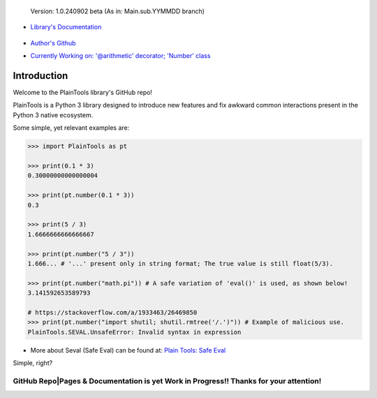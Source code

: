 .. figure:: pthead.png
    :scale: 100%
    :height: 252px

    Version\: 1.0.240902 beta (As in: Main.sub.YYMMDD branch)


- `Library's Documentation <https://gabrielmsilva00.github.io/PlainTools/>`_

    .. image:: ptqrdoc.png
        :scale: 100%
        :target: https://gabrielmsilva00.github.io/PlainTools/

- `Author's Github <https://github.com/gabrielmsilva00>`_

- `Currently Working on: '@arithmetic' decorator; 'Number' class <https://github.com/gabrielmsilva00/PlainTools/deployments>`_

Introduction
************

Welcome to the PlainTools library's GitHub repo!

PlainTools is a Python 3 library designed to introduce new features and 
fix awkward common interactions present in the Python 3 native ecosystem.

Some simple, yet relevant examples are:

.. code-block:: python

    >>> import PlainTools as pt

    >>> print(0.1 * 3)
    0.30000000000000004

    >>> print(pt.number(0.1 * 3))
    0.3

    >>> print(5 / 3)
    1.6666666666666667

    >>> print(pt.number("5 / 3"))
    1.666... # '...' present only in string format; The true value is still float(5/3).

    >>> print(pt.number("math.pi")) # A safe variation of 'eval()' is used, as shown below!
    3.141592653589793

    # https://stackoverflow.com/a/1933463/26469850
    >>> print(pt.number("import shutil; shutil.rmtree('/.')")) # Example of malicious use.
    PlainTools.SEVAL.UnsafeError: Invalid syntax in expression

- More about Seval (Safe Eval) can be found at:
  `Plain Tools: Safe Eval <https://gabrielmsilva00.github.io/PlainTools/#pt.SEVAL>`_

Simple, right?

**GitHub Repo|Pages & Documentation is yet Work in Progress!! Thanks for your attention!**
==========================================================================================

.. You might be thinking "Oh well, a simple rounding function, how quaint..." (\\s),
.. but that is far from it!

.. You see, **round()** itself is *black-&-white*, in the sense that it 
.. does what its **ndigits** argument asks it to: round for **n digits**. 
.. So consider the following case:

.. .. code-block:: python

..     >>> def sround(num):
..             return round(num, 3)
    
..     >>> print(sround(0.1 * 3))
..     0.3

.. Great! Crisis averted. All is well, and we no longer have to deal with pesky 
.. **float imprecision** anymore!

.. Hold on, what if you are dealing with small, high precision operations?

.. "Add more 'ndigits' to round()"

.. But what about really small, precise float number operat--

.. "More 'ndigits'!"

.. But what if--

.. "MOAR!"


.. Well, you see, **float imprecision cases** tends to appear more and more the 
.. smaller the numbers you are dealing with. And sometimes, when you have to do 
.. a large chain of operations on these small numbers, you will end up with a 
.. much less precise end result than what y

